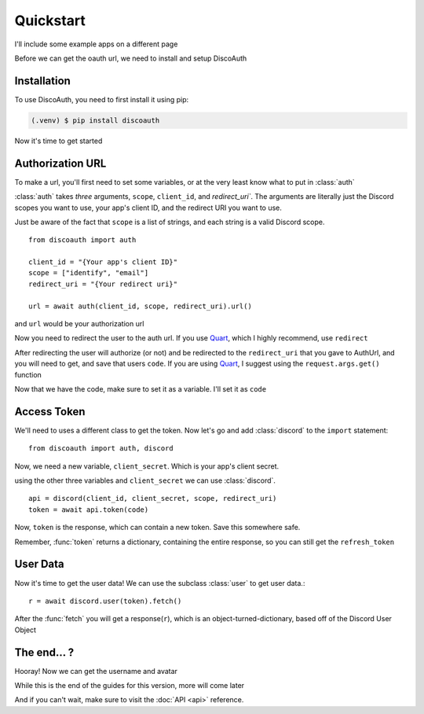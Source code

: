 Quickstart
==========

I'll include some example apps on a different page

Before we can get the oauth url, we need to install and setup DiscoAuth

.. _installation:

Installation
------------

To use DiscoAuth, you need to first install it using pip:

.. code-block:: console

  (.venv) $ pip install discoauth


Now it's time to get started

.. _auth-url:

Authorization URL
-----------------

To make a url, you'll first need to set some variables, or at the very least know what to put in :class:`auth`

:class:`auth` takes *three* arguments, ``scope``, ``client_id``, and `redirect_uri``. The arguments are literally just the Discord scopes you want to use, your app's client ID, and the redirect URI you want to use.

Just be aware of the fact that ``scope`` is a list of strings, and each string is a valid Discord scope. ::

  from discoauth import auth

  client_id = "{Your app's client ID}"
  scope = ["identify", "email"]
  redirect_uri = "{Your redirect uri}"

  url = await auth(client_id, scope, redirect_uri).url()

and ``url`` would be your authorization url

Now you need to redirect the user to the auth url. If you use `Quart <https://quart.palletsprojects.com>`__, which I highly recommend, use ``redirect``

After redirecting the user will authorize (or not) and be redirected to the ``redirect_uri`` that you gave to AuthUrl, and you will need to get, and save that users ``code``. If you are using `Quart <https://quart.palletsprojects.com>`__, I suggest using the ``request.args.get()`` function

Now that we have the code, make sure to set it as a variable. I'll set it as ``code``

Access Token
------------

We'll need to uses a different class to get the token. Now let's go and add :class:`discord` to the ``import`` statement::

  from discoauth import auth, discord

Now, we need a new variable, ``client_secret``. Which is your app's client secret.

using the other three variables and ``client_secret`` we can use :class:`discord`. ::

  api = discord(client_id, client_secret, scope, redirect_uri)
  token = await api.token(code)

Now, ``token`` is the response, which can contain a new token. Save this somewhere safe.

Remember, :func:`token` returns a dictionary, containing the entire response, so you can still get the ``refresh_token``

User Data
---------

Now it's time to get the user data! We can use the subclass :class:`user` to get user data.::

  r = await discord.user(token).fetch()

After the :func:`fetch` you will get a response(``r``), which is an object-turned-dictionary, based off of the Discord User Object

The end... ?
------------

Hooray! Now we can get the username and avatar

While this is the end of the guides for this version, more will come later

And if you can't wait, make sure to visit the :doc:`API <api>` reference.







